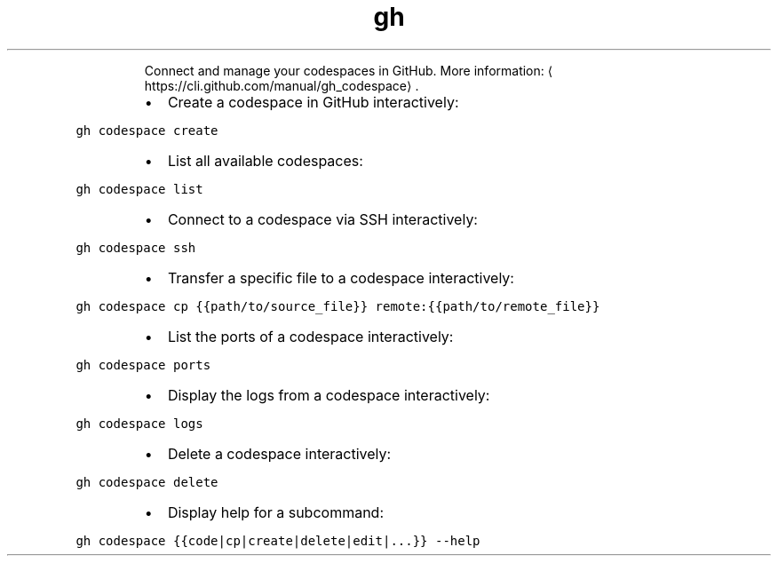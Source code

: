 .TH gh codespace
.PP
.RS
Connect and manage your codespaces in GitHub.
More information: \[la]https://cli.github.com/manual/gh_codespace\[ra]\&.
.RE
.RS
.IP \(bu 2
Create a codespace in GitHub interactively:
.RE
.PP
\fB\fCgh codespace create\fR
.RS
.IP \(bu 2
List all available codespaces:
.RE
.PP
\fB\fCgh codespace list\fR
.RS
.IP \(bu 2
Connect to a codespace via SSH interactively:
.RE
.PP
\fB\fCgh codespace ssh\fR
.RS
.IP \(bu 2
Transfer a specific file to a codespace interactively:
.RE
.PP
\fB\fCgh codespace cp {{path/to/source_file}} remote:{{path/to/remote_file}}\fR
.RS
.IP \(bu 2
List the ports of a codespace interactively:
.RE
.PP
\fB\fCgh codespace ports\fR
.RS
.IP \(bu 2
Display the logs from a codespace interactively:
.RE
.PP
\fB\fCgh codespace logs\fR
.RS
.IP \(bu 2
Delete a codespace interactively:
.RE
.PP
\fB\fCgh codespace delete\fR
.RS
.IP \(bu 2
Display help for a subcommand:
.RE
.PP
\fB\fCgh codespace {{code|cp|create|delete|edit|...}} \-\-help\fR
